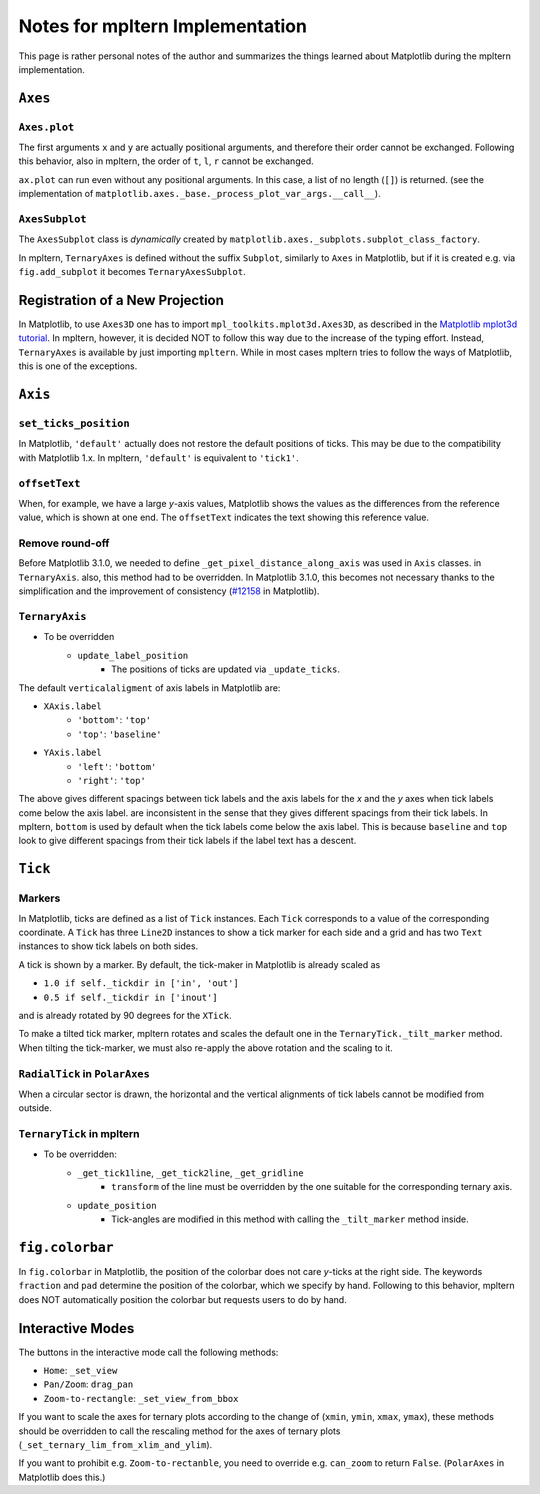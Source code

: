 ################################
Notes for mpltern Implementation
################################

This page is rather personal notes of the author and summarizes the things
learned about Matplotlib during the mpltern implementation.

``Axes``
========

``Axes.plot``
-------------

The first arguments ``x`` and ``y`` are actually positional arguments,
and therefore their order cannot be exchanged.
Following this behavior, also in mpltern,
the order of ``t``, ``l``, ``r`` cannot be exchanged.

``ax.plot`` can run even without any positional arguments.
In this case, a list of no length (``[]``)
is returned.
(see the implementation of
``matplotlib.axes._base._process_plot_var_args.__call__``).

``AxesSubplot``
---------------

The ``AxesSubplot`` class is *dynamically* created by
``matplotlib.axes._subplots.subplot_class_factory``.

In mpltern, ``TernaryAxes`` is defined without the suffix ``Subplot``,
similarly to ``Axes`` in Matplotlib, but if it is created e.g. via
``fig.add_subplot`` it becomes ``TernaryAxesSubplot``.

Registration of a New Projection
================================

In Matplotlib, to use ``Axes3D`` one has to import
``mpl_toolkits.mplot3d.Axes3D``, as described in the
`Matplotlib mplot3d tutorial <https://matplotlib.org/mpl_toolkits/mplot3d/tutorial.html>`_.
In mpltern, however, it is decided NOT to follow this way due to the increase of
the typing effort.
Instead, ``TernaryAxes`` is available by just importing ``mpltern``.
While in most cases mpltern tries to follow the ways of Matplotlib,
this is one of the exceptions.

``Axis``
========

``set_ticks_position``
----------------------

In Matplotlib, ``'default'`` actually does not restore the default positions
of ticks.
This may be due to the compatibility with Matplotlib 1.x.
In mpltern, ``'default'`` is equivalent to ``'tick1'``.

``offsetText``
--------------

When, for example, we have a large *y*-axis values, Matplotlib shows the values
as the differences from the reference value, which is shown at one end.
The ``offsetText`` indicates the text showing this reference value.

Remove round-off
----------------

Before Matplotlib 3.1.0, we needed to define ``_get_pixel_distance_along_axis``
was used in ``Axis`` classes.
in ``TernaryAxis``. also, this method had to be overridden.
In Matplotlib 3.1.0, this becomes not necessary thanks to the simplification
and the improvement of consistency
(`#12158 <https://github.com/matplotlib/matplotlib/pull/12158>`_ in Matplotlib).

``TernaryAxis``
---------------

- To be overridden
    - ``update_label_position``
        - The positions of ticks are updated via ``_update_ticks``.

The default ``verticalaligment`` of axis labels in Matplotlib are:

- ``XAxis.label``
    - ``'bottom'``: ``'top'``
    - ``'top'``: ``'baseline'``
- ``YAxis.label``
    - ``'left'``: ``'bottom'``
    - ``'right'``: ``'top'``

The above gives different spacings between tick labels and the axis labels
for the *x* and the *y* axes when tick labels come below the axis label.
are inconsistent in the sense that they gives different spacings from their
tick labels.
In mpltern, ``bottom`` is used by default when the tick labels come below the
axis label.
This is because ``baseline`` and ``top`` look to give different spacings from
their tick labels if the label text has a descent.

``Tick``
========

Markers
-------

In Matplotlib, ticks are defined as a list of ``Tick`` instances.
Each ``Tick`` corresponds to a value of the corresponding coordinate.
A ``Tick`` has three ``Line2D`` instances to show a tick marker for each side
and a grid and has two ``Text`` instances to show tick labels on both sides.

A tick is shown by a marker.
By default, the tick-maker in Matplotlib is already scaled as

- ``1.0 if self._tickdir in ['in', 'out']``
- ``0.5 if self._tickdir in ['inout']``

and is already rotated by 90 degrees for the ``XTick``.

To make a tilted tick marker, mpltern rotates and scales the default one in the
``TernaryTick._tilt_marker`` method.
When tilting the tick-marker, we must also re-apply the above
rotation and the scaling to it.

``RadialTick`` in ``PolarAxes``
-------------------------------

When a circular sector is drawn, the horizontal and the vertical alignments of
tick labels cannot be modified from outside.

``TernaryTick`` in mpltern
--------------------------

- To be overridden:
    - ``_get_tick1line``, ``_get_tick2line``, ``_get_gridline``
        - ``transform`` of the line must be overridden by the one suitable for
          the corresponding ternary axis.
    - ``update_position``
        - Tick-angles are modified in this method with calling the
          ``_tilt_marker`` method inside.

``fig.colorbar``
================

In ``fig.colorbar`` in Matplotlib, the position of the colorbar does not care
*y*-ticks at the right side.
The keywords ``fraction`` and ``pad`` determine the position of the colorbar,
which we specify by hand.
Following to this behavior, mpltern does NOT automatically position the
colorbar but requests users to do by hand.

Interactive Modes
=================

The buttons in the interactive mode call the following methods:

- ``Home``: ``_set_view``
- ``Pan/Zoom``: ``drag_pan``
- ``Zoom-to-rectangle``: ``_set_view_from_bbox``

If you want to scale the axes for ternary plots according to the change of
(``xmin``, ``ymin``, ``xmax``, ``ymax``), these methods should be overridden
to call the rescaling method for the axes of ternary plots
(``_set_ternary_lim_from_xlim_and_ylim``).

If you want to prohibit e.g. ``Zoom-to-rectanble``, you need to override e.g.
``can_zoom`` to return ``False``. (``PolarAxes`` in Matplotlib does this.)
